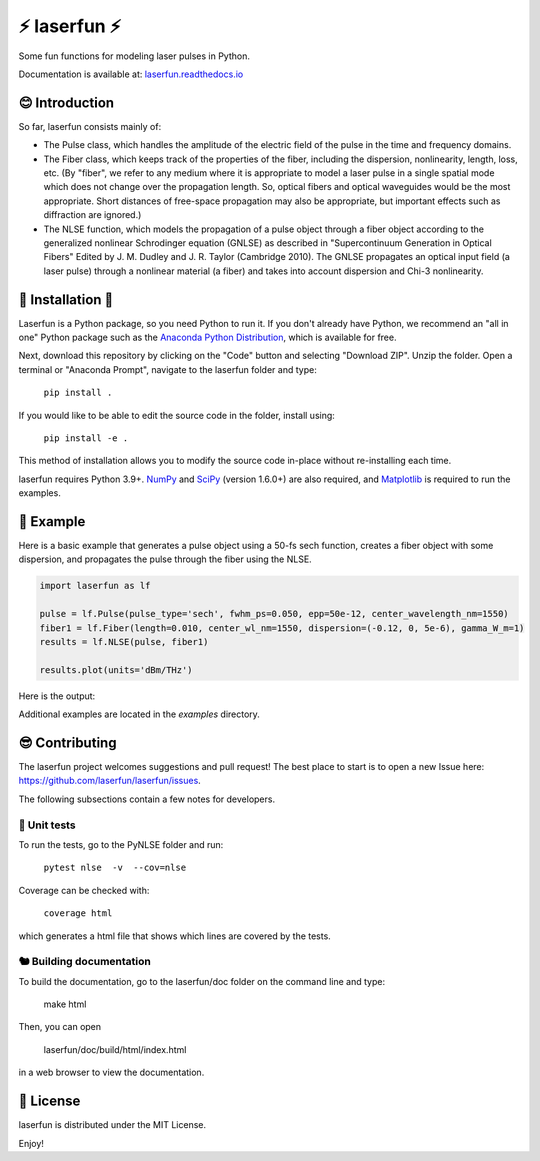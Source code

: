 ⚡ laserfun ⚡
=============================
Some fun functions for modeling laser pulses in Python. 

Documentation is available at: `laserfun.readthedocs.io <https://laserfun.readthedocs.io/>`__

😊 Introduction
---------------

So far, laserfun consists mainly of:

- The Pulse class, which handles the amplitude of the electric field of the pulse in the time and frequency domains. 
- The Fiber class, which keeps track of the properties of the fiber, including the dispersion, nonlinearity, length, loss, etc. (By "fiber", we refer to any medium where it is appropriate to model a laser pulse in a single spatial mode which does not change over the propagation length. So, optical fibers and optical waveguides would be the most appropriate. Short distances of free-space propagation may also be appropriate, but important effects such as diffraction are ignored.)
- The NLSE function, which models the propagation of a pulse object through a fiber object according to the generalized nonlinear Schrodinger equation (GNLSE) as described in "Supercontinuum Generation in Optical Fibers" Edited by J. M. Dudley and J. R. Taylor (Cambridge 2010). The GNLSE propagates an optical input field (a laser pulse) through a nonlinear material (a fiber) and takes into account dispersion and Chi-3 nonlinearity.

🚀 Installation 🚀
------------------

Laserfun is a Python package, so you need Python to run it. If you don't already have Python, we recommend an "all in one" Python package such as the `Anaconda Python Distribution <https://www.anaconda.com/products/individual>`__, which is available for free.

Next, download this repository by clicking on the "Code" button and selecting "Download ZIP". Unzip the folder. Open a terminal or "Anaconda Prompt", navigate to the laserfun folder and type:

     ``pip install .``
     
If you would like to be able to edit the source code in the folder, install using:

     ``pip install -e .``
     
This method of installation allows you to modify the source code in-place without re-installing each time.


laserfun requires Python 3.9+. `NumPy <https://www.numpy.org/>`__ and `SciPy <https://www.scipy.org/>`__ (version 1.6.0+) are also required, and `Matplotlib <https://matplotlib.org/>`__ is required to run the examples. 



🤪 Example
----------

Here is a basic example that generates a pulse object using a 50-fs sech function, creates a fiber object with some dispersion, and propagates the pulse through the fiber using the NLSE. 

.. code-block:: python

    import laserfun as lf

    pulse = lf.Pulse(pulse_type='sech', fwhm_ps=0.050, epp=50e-12, center_wavelength_nm=1550)
    fiber1 = lf.Fiber(length=0.010, center_wl_nm=1550, dispersion=(-0.12, 0, 5e-6), gamma_W_m=1)
    results = lf.NLSE(pulse, fiber1)

    results.plot(units='dBm/THz')
    
Here is the output:

.. image:: https://user-images.githubusercontent.com/1107796/147493621-f4dee0aa-8618-47d0-9063-affd13543765.png
   :width: 600px
   :alt: example NLSE output

Additional examples are located in the `examples` directory. 


😎 Contributing
---------------
The laserfun project welcomes suggestions and pull request! The best place to start is to open a new Issue here: https://github.com/laserfun/laserfun/issues.

The following subsections contain a few notes for developers.

🐙 Unit tests
~~~~~~~~~~~~~
To run the tests, go to the PyNLSE folder and run:

    ``pytest nlse  -v  --cov=nlse``

Coverage can be checked with:

    ``coverage html``

which generates a html file that shows which lines are covered by the tests.


🐿️ Building documentation
~~~~~~~~~~~~~~~~~~~~~~~~~

To build the documentation, go to the laserfun/doc folder on the command line and type:

    make html
    
Then, you can open 

    laserfun/doc/build/html/index.html
    
in a web browser to view the documentation. 


🍻 License
----------
laserfun is distributed under the MIT License. 

Enjoy!

